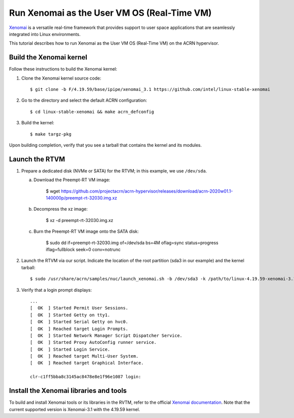 .. _using_xenomai_as_uos:

Run Xenomai as the User VM OS (Real-Time VM)
############################################

`Xenomai`_ is a versatile real-time framework that provides support to user space applications that are seamlessly integrated into Linux environments.

This tutorial describes how to run Xenomai as the User VM OS (Real-Time VM) on the ACRN hypervisor.

.. _Xenomai: https://gitlab.denx.de/Xenomai/xenomai/-/wikis/home

Build the Xenomai kernel
************************

Follow these instructions to build the Xenomai kernel:

#. Clone the Xenomai kernel source code::

	$ git clone -b F/4.19.59/base/ipipe/xenomai_3.1 https://github.com/intel/linux-stable-xenomai

#. Go to the directory and select the default ACRN configuration::

	$ cd linux-stable-xenomai && make acrn_defconfig

#. Build the kernel::

	$ make targz-pkg

Upon building completion, verify that you see a tarball that contains the kernel and its modules.

   .. code-block:: none
      :emphasize-lines: 22

      $ ls -l
      total 97944
      drwxr-xr-x  27 tw tw     4096 Feb 20 10:23 arch
      drwxr-xr-x   3 tw tw    12288 Feb 21 11:01 block
      -rw-r--r--   1 tw tw   789264 Feb 25 16:17 built-in.a
      drwxr-xr-x   2 tw tw     4096 Feb 21 11:01 certs
      -rw-r--r--   1 tw tw      423 Feb 20 10:17 COPYING
      -rw-r--r--   1 tw tw    98741 Feb 20 10:17 CREDITS
      drwxr-xr-x   4 tw tw    12288 Feb 21 11:01 crypto
      drwxr-xr-x 120 tw tw    12288 Feb 20 10:17 Documentation
      drwxr-xr-x 143 tw tw     4096 Feb 21 10:48 drivers
      drwxr-xr-x   2 tw tw     4096 Feb 20 10:21 firmware
      drwxr-xr-x  73 tw tw    12288 Feb 21 11:01 fs
      drwxr-xr-x  32 tw tw     4096 Feb 20 10:19 include
      drwxr-xr-x   2 tw tw     4096 Feb 25 16:25 init
      drwxr-xr-x   2 tw tw     4096 Feb 21 11:01 ipc
      -rw-r--r--   1 tw tw     2245 Feb 20 10:17 Kbuild
      -rw-r--r--   1 tw tw      563 Feb 20 10:17 Kconfig
      drwxr-xr-x  20 tw tw    12288 Feb 25 16:17 kernel
      drwxr-xr-x  13 tw tw    20480 Feb 21 11:01 lib
      drwxr-xr-x   5 tw tw     4096 Feb 20 10:17 LICENSES
      -rw-r--r--   1 tw tw 17572590 Feb 25 16:17 linux-4.19.59-xenomai-3.1-acrn+-x86.tar.gz
      ...

Launch the RTVM
***************

#. Prepare a dedicated disk (NVMe or SATA) for the RTVM; in this example, we use ``/dev/sda``.

   a. Download the Preempt-RT VM image:

	    $ wget https://github.com/projectacrn/acrn-hypervisor/releases/download/acrn-2020w01.1-140000p/preempt-rt-32030.img.xz

   #. Decompress the xz image:

	    $ xz -d preempt-rt-32030.img.xz

   #. Burn the Preempt-RT VM image onto the SATA disk:

	    $ sudo dd if=preempt-rt-32030.img of=/dev/sda bs=4M oflag=sync status=progress iflag=fullblock seek=0 conv=notrunc

#. Launch the RTVM via our script. Indicate the location of the root partition (sda3 in our example) and the kernel tarball::

	 $ sudo /usr/share/acrn/samples/nuc/launch_xenomai.sh -b /dev/sda3 -k /path/to/linux-4.19.59-xenomai-3.1-acrn+-x86.tar.gz

#. Verify that a login prompt displays::

    ...
    [  OK  ] Started Permit User Sessions.
    [  OK  ] Started Getty on tty1.
    [  OK  ] Started Serial Getty on hvc0.
    [  OK  ] Reached target Login Prompts.
    [  OK  ] Started Network Manager Script Dispatcher Service.
    [  OK  ] Started Proxy AutoConfig runner service.
    [  OK  ] Started Login Service.
    [  OK  ] Reached target Multi-User System.
    [  OK  ] Reached target Graphical Interface.

    clr-c1ff5bba8c3145ac8478e8e1f96e1087 login:


Install the Xenomai libraries and tools
***************************************

To build and install Xenomai tools or its libraries in the RVTM, refer to the official `Xenomai documentation <https://gitlab.denx.de/Xenomai/xenomai/-/wikis/Installing_Xenomai_3#library-install>`_.
Note that the current supported version is Xenomai-3.1 with the 4.19.59 kernel.
